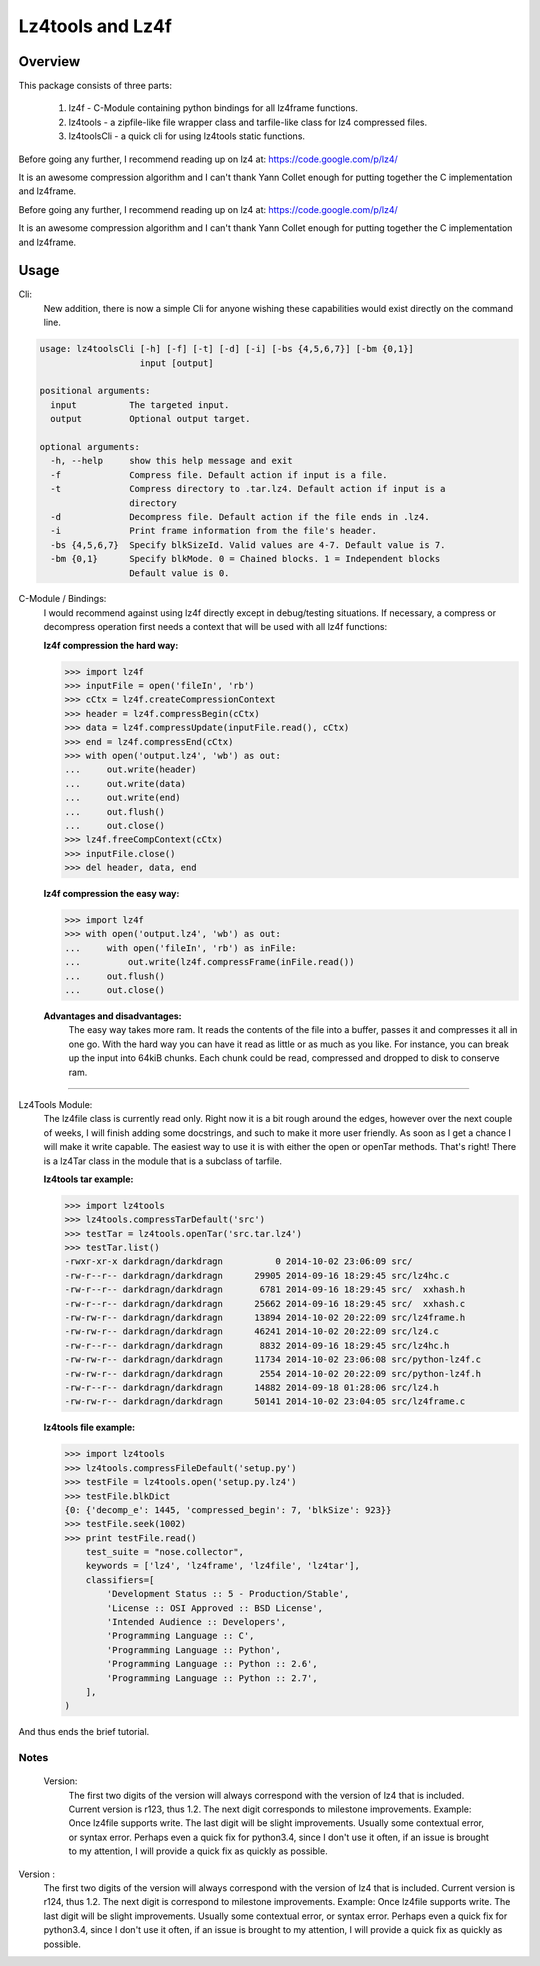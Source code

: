 ==================
Lz4tools and Lz4f
==================

.. image:: https://travis-ci.org/darkdragn/lz4tools.svg?branch=master

Overview
--------
This package consists of three parts:

  1. lz4f - C-Module containing python bindings for all lz4frame functions.
  2. lz4tools - a zipfile-like file wrapper class and tarfile-like class for lz4 compressed files. 
  3. lz4toolsCli - a quick cli for using lz4tools static functions.

Before going any further, I recommend reading up on lz4 at: 
https://code.google.com/p/lz4/

It is an awesome compression algorithm and I can't thank Yann Collet enough for
putting together the C implementation and lz4frame.

Before going any further, I recommend reading up on lz4 at: https://code.google.com/p/lz4/

It is an awesome compression algorithm and I can't thank Yann Collet enough for putting together the C implementation and lz4frame.

Usage
-----
Cli:
    New addition, there is now a simple Cli for anyone wishing these
    capabilities would exist directly on the command line.

.. code:: bash

    usage: lz4toolsCli [-h] [-f] [-t] [-d] [-i] [-bs {4,5,6,7}] [-bm {0,1}]
                       input [output]

    positional arguments:
      input          The targeted input.
      output         Optional output target.

    optional arguments:
      -h, --help     show this help message and exit
      -f             Compress file. Default action if input is a file.
      -t             Compress directory to .tar.lz4. Default action if input is a
                     directory
      -d             Decompress file. Default action if the file ends in .lz4.
      -i             Print frame information from the file's header.
      -bs {4,5,6,7}  Specify blkSizeId. Valid values are 4-7. Default value is 7.
      -bm {0,1}      Specify blkMode. 0 = Chained blocks. 1 = Independent blocks
                     Default value is 0.

..

C-Module / Bindings:
    I would recommend against using lz4f directly except in debug/testing
    situations. If necessary, a compress or decompress operation first needs a
    context that will be used with all lz4f functions:

    **lz4f compression the hard way:**

    .. code:: python

        >>> import lz4f
        >>> inputFile = open('fileIn', 'rb')
        >>> cCtx = lz4f.createCompressionContext
        >>> header = lz4f.compressBegin(cCtx)
        >>> data = lz4f.compressUpdate(inputFile.read(), cCtx)
        >>> end = lz4f.compressEnd(cCtx)
        >>> with open('output.lz4', 'wb') as out:
        ...     out.write(header)
        ...     out.write(data)
        ...     out.write(end)
        ...     out.flush()
        ...     out.close()
        >>> lz4f.freeCompContext(cCtx)
        >>> inputFile.close()
        >>> del header, data, end

    **lz4f compression the easy way:**

    .. code:: python

        >>> import lz4f
        >>> with open('output.lz4', 'wb') as out:
        ...     with open('fileIn', 'rb') as inFile:
        ...         out.write(lz4f.compressFrame(inFile.read())
        ...     out.flush()
        ...     out.close()

    **Advantages and disadvantages:**
      The easy way takes more ram. It reads the
      contents of the file into a buffer, passes it and compresses it all in one
      go. With the hard way you can have it read as little or as much as you
      like. For instance, you can break up the input into 64kiB chunks.
      Each chunk could be read, compressed and dropped to disk to conserve ram.

----

Lz4Tools Module:
  The lz4file class is currently read only. Right now it is a bit rough around
  the edges, however over the next couple of weeks, I will finish adding some
  docstrings, and such to make it more user friendly. As soon as I get a chance
  I will make it write capable. The easiest way to use it is with either the
  open or openTar methods. That's right! There is a lz4Tar class in the module
  that is a subclass of tarfile. 

  **lz4tools tar example:**

  .. code:: python

        >>> import lz4tools
        >>> lz4tools.compressTarDefault('src')
        >>> testTar = lz4tools.openTar('src.tar.lz4')
        >>> testTar.list()
        -rwxr-xr-x darkdragn/darkdragn          0 2014-10-02 23:06:09 src/
        -rw-r--r-- darkdragn/darkdragn      29905 2014-09-16 18:29:45 src/lz4hc.c
        -rw-r--r-- darkdragn/darkdragn       6781 2014-09-16 18:29:45 src/  xxhash.h
        -rw-r--r-- darkdragn/darkdragn      25662 2014-09-16 18:29:45 src/  xxhash.c
        -rw-rw-r-- darkdragn/darkdragn      13894 2014-10-02 20:22:09 src/lz4frame.h
        -rw-rw-r-- darkdragn/darkdragn      46241 2014-10-02 20:22:09 src/lz4.c
        -rw-r--r-- darkdragn/darkdragn       8832 2014-09-16 18:29:45 src/lz4hc.h
        -rw-rw-r-- darkdragn/darkdragn      11734 2014-10-02 23:06:08 src/python-lz4f.c
        -rw-rw-r-- darkdragn/darkdragn       2554 2014-10-02 20:22:09 src/python-lz4f.h
        -rw-r--r-- darkdragn/darkdragn      14882 2014-09-18 01:28:06 src/lz4.h
        -rw-rw-r-- darkdragn/darkdragn      50141 2014-10-02 23:04:05 src/lz4frame.c


  **lz4tools file example:**

  .. code:: python

        >>> import lz4tools
        >>> lz4tools.compressFileDefault('setup.py')
        >>> testFile = lz4tools.open('setup.py.lz4')
        >>> testFile.blkDict
        {0: {'decomp_e': 1445, 'compressed_begin': 7, 'blkSize': 923}}
        >>> testFile.seek(1002)
        >>> print testFile.read()
            test_suite = "nose.collector",
            keywords = ['lz4', 'lz4frame', 'lz4file', 'lz4tar'],
            classifiers=[
                'Development Status :: 5 - Production/Stable',
                'License :: OSI Approved :: BSD License',
                'Intended Audience :: Developers',
                'Programming Language :: C',
                'Programming Language :: Python',
                'Programming Language :: Python :: 2.6',
                'Programming Language :: Python :: 2.7',
            ],
        )

And thus ends the brief tutorial.

Notes
_____
  Version: 
    The first two digits of the version will always correspond with the version
    of lz4 that is included. Current version is r123, thus 1.2. The next digit
    corresponds to milestone improvements. Example: Once lz4file supports
    write. The last digit will be slight improvements. Usually some contextual
    error, or syntax error. Perhaps even a quick fix for python3.4, since I 
    don't use it often, if an issue is brought to my attention, I will provide
    a quick fix as quickly as possible. 

Version : 
    The first two digits of the version will always correspond with the version of lz4 that is included. Current version is r124, thus 1.2. The next  digit is correspond to milestone improvements. Example: Once lz4file supports write. The last digit will be slight improvements. Usually some contextual error, or syntax error. Perhaps even a quick fix for python3.4, since I don't use it often, if an issue is brought to my attention, I will provide a quick fix as quickly as possible. 


